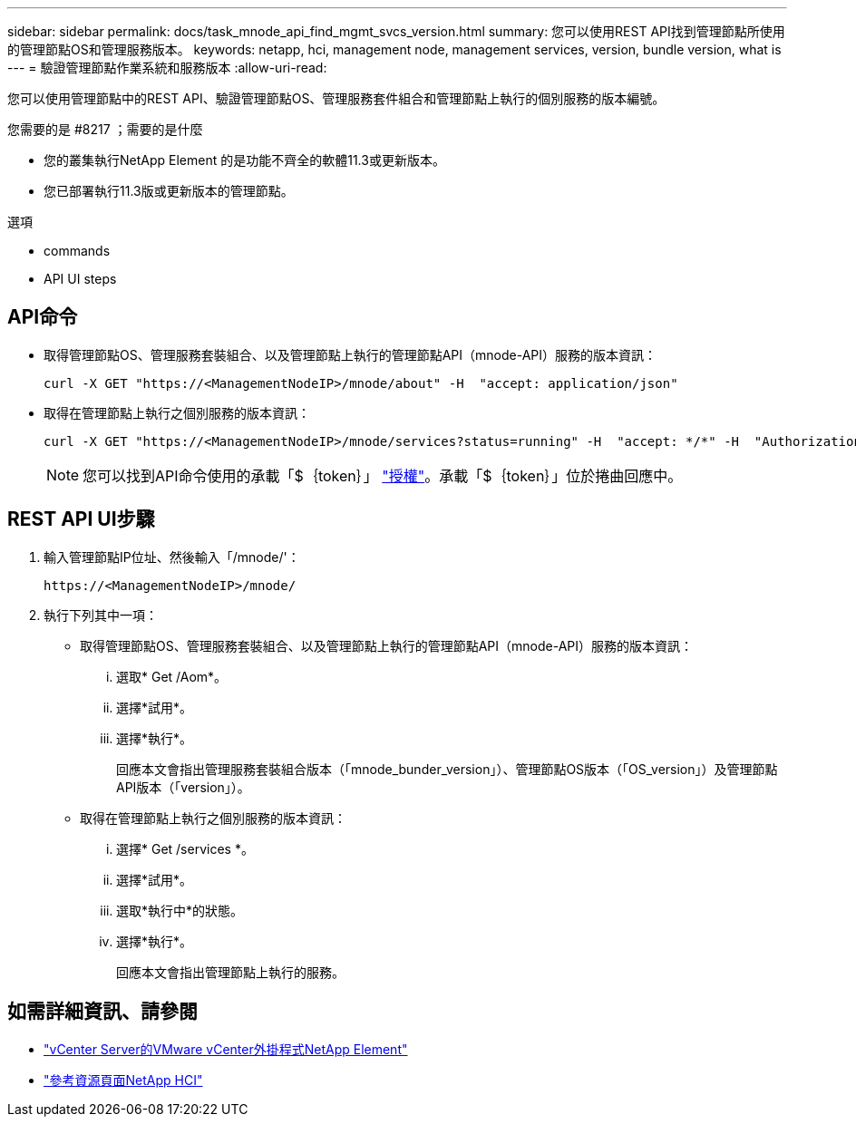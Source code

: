 ---
sidebar: sidebar 
permalink: docs/task_mnode_api_find_mgmt_svcs_version.html 
summary: 您可以使用REST API找到管理節點所使用的管理節點OS和管理服務版本。 
keywords: netapp, hci, management node, management services, version, bundle version, what is 
---
= 驗證管理節點作業系統和服務版本
:allow-uri-read: 


[role="lead"]
您可以使用管理節點中的REST API、驗證管理節點OS、管理服務套件組合和管理節點上執行的個別服務的版本編號。

.您需要的是 #8217 ；需要的是什麼
* 您的叢集執行NetApp Element 的是功能不齊全的軟體11.3或更新版本。
* 您已部署執行11.3版或更新版本的管理節點。


.選項
*  commands
*  API UI steps




== API命令

* 取得管理節點OS、管理服務套裝組合、以及管理節點上執行的管理節點API（mnode-API）服務的版本資訊：
+
[listing]
----
curl -X GET "https://<ManagementNodeIP>/mnode/about" -H  "accept: application/json"
----
* 取得在管理節點上執行之個別服務的版本資訊：
+
[listing]
----
curl -X GET "https://<ManagementNodeIP>/mnode/services?status=running" -H  "accept: */*" -H  "Authorization: Bearer ${TOKEN}"
----
+

NOTE: 您可以找到API命令使用的承載「$｛token｝」 link:task_mnode_api_get_authorizationtouse.html["授權"]。承載「$｛token｝」位於捲曲回應中。





== REST API UI步驟

. 輸入管理節點IP位址、然後輸入「/mnode/'：
+
[listing]
----
https://<ManagementNodeIP>/mnode/
----
. 執行下列其中一項：
+
** 取得管理節點OS、管理服務套裝組合、以及管理節點上執行的管理節點API（mnode-API）服務的版本資訊：
+
... 選取* Get /Aom*。
... 選擇*試用*。
... 選擇*執行*。
+
回應本文會指出管理服務套裝組合版本（「mnode_bunder_version」）、管理節點OS版本（「OS_version」）及管理節點API版本（「version」）。



** 取得在管理節點上執行之個別服務的版本資訊：
+
... 選擇* Get /services *。
... 選擇*試用*。
... 選取*執行中*的狀態。
... 選擇*執行*。
+
回應本文會指出管理節點上執行的服務。







[discrete]
== 如需詳細資訊、請參閱

* https://docs.netapp.com/us-en/vcp/index.html["vCenter Server的VMware vCenter外掛程式NetApp Element"^]
* https://www.netapp.com/hybrid-cloud/hci-documentation/["參考資源頁面NetApp HCI"^]


